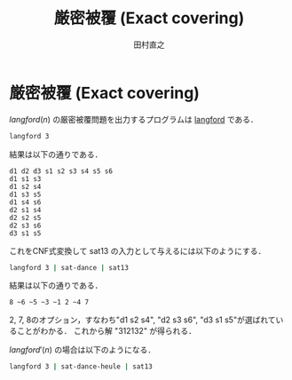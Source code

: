 #+TITLE: 厳密被覆 (Exact covering)
#+AUTHOR: 田村直之

* 厳密被覆 (Exact covering)

$\textit{langford}(n)$ の厳密被覆問題を出力するプログラムは [[../knuth/pdf/langford.pdf][langford]] である．
#+BEGIN_SRC bash
langford 3
#+END_SRC

結果は以下の通りである．
#+BEGIN_EXAMPLE
d1 d2 d3 s1 s2 s3 s4 s5 s6 
d1 s1 s3
d1 s2 s4
d1 s3 s5
d1 s4 s6
d2 s1 s4
d2 s2 s5
d2 s3 s6
d3 s1 s5
#+END_EXAMPLE

これをCNF式変換して sat13 の入力として与えるには以下のようにする．
#+BEGIN_SRC bash
langford 3 | sat-dance | sat13
#+END_SRC

結果は以下の通りである．
#+BEGIN_EXAMPLE
 8 ~6 ~5 ~3 ~1 2 ~4 7
#+END_EXAMPLE

2, 7, 8のオプション，すなわち"d1 s2 s4", "d2 s3 s6", "d3 s1 s5"が選ばれていることがわかる．
これから解 "312132" が得られる．

$\textit{langford}'(n)$ の場合は以下のようになる．
#+BEGIN_SRC bash
langford 3 | sat-dance-heule | sat13
#+END_SRC


